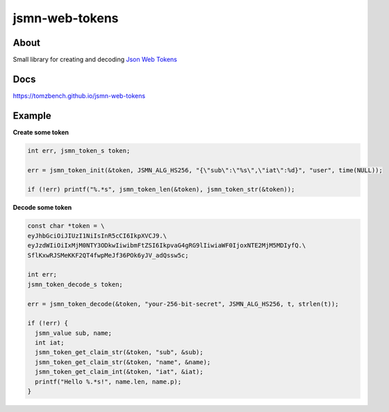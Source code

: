 jsmn-web-tokens
===============

.. image:: https://travis-ci.com/TomzBench/jsmn_web_tokens.svg?branch=master
    :target: https://travis-ci.com/TomzBench/jsmn_web_tokens
.. image:: https://codecov.io/gh/TomzBench/jsmn_web_tokens/branch/master/graph/badge.svg
    :target: https://codecov.io/gh/TomzBench/jsmn_web_tokens

About
-----

Small library for creating and decoding `Json Web Tokens <https://jwt.io>`_

Docs
----

https://tomzbench.github.io/jsmn-web-tokens

Example
-------

**Create some token**

.. code-block:: c
  
  int err, jsmn_token_s token;

  err = jsmn_token_init(&token, JSMN_ALG_HS256, "{\"sub\":\"%s\",\"iat\":%d}", "user", time(NULL));

  if (!err) printf("%.*s", jsmn_token_len(&token), jsmn_token_str(&token));

**Decode some token**

.. code-block:: c
  
  const char *token = \
  eyJhbGciOiJIUzI1NiIsInR5cCI6IkpXVCJ9.\ 
  eyJzdWIiOiIxMjM0NTY3ODkwIiwibmFtZSI6IkpvaG4gRG9lIiwiaWF0IjoxNTE2MjM5MDIyfQ.\
  SflKxwRJSMeKKF2QT4fwpMeJf36POk6yJV_adQssw5c;

  int err;
  jsmn_token_decode_s token;

  err = jsmn_token_decode(&token, "your-256-bit-secret", JSMN_ALG_HS256, t, strlen(t));

  if (!err) {
    jsmn_value sub, name;
    int iat;
    jsmn_token_get_claim_str(&token, "sub", &sub);
    jsmn_token_get_claim_str(&token, "name", &name);
    jsmn_token_get_claim_int(&token, "iat", &iat);
    printf("Hello %.*s!", name.len, name.p);
  }
